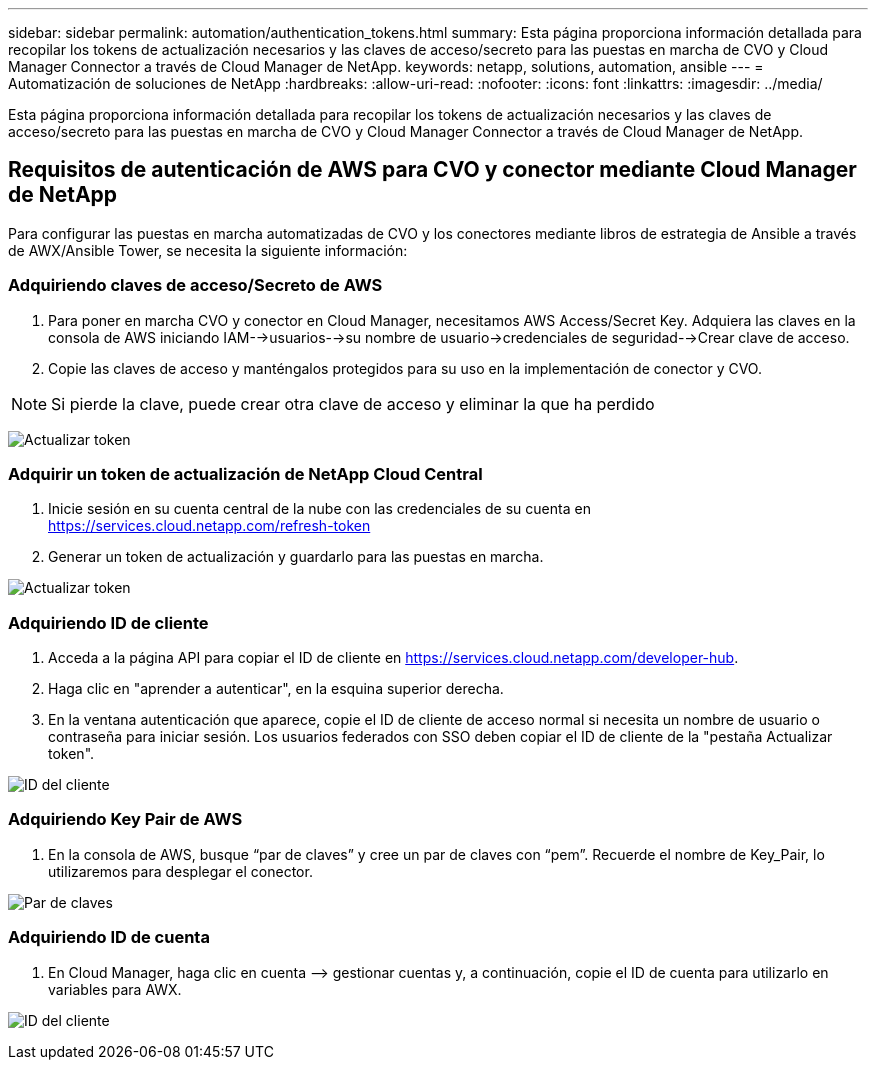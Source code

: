 ---
sidebar: sidebar 
permalink: automation/authentication_tokens.html 
summary: Esta página proporciona información detallada para recopilar los tokens de actualización necesarios y las claves de acceso/secreto para las puestas en marcha de CVO y Cloud Manager Connector a través de Cloud Manager de NetApp. 
keywords: netapp, solutions, automation, ansible 
---
= Automatización de soluciones de NetApp
:hardbreaks:
:allow-uri-read: 
:nofooter: 
:icons: font
:linkattrs: 
:imagesdir: ../media/


[role="lead"]
Esta página proporciona información detallada para recopilar los tokens de actualización necesarios y las claves de acceso/secreto para las puestas en marcha de CVO y Cloud Manager Connector a través de Cloud Manager de NetApp.



== Requisitos de autenticación de AWS para CVO y conector mediante Cloud Manager de NetApp

Para configurar las puestas en marcha automatizadas de CVO y los conectores mediante libros de estrategia de Ansible a través de AWX/Ansible Tower, se necesita la siguiente información:



=== Adquiriendo claves de acceso/Secreto de AWS

. Para poner en marcha CVO y conector en Cloud Manager, necesitamos AWS Access/Secret Key. Adquiera las claves en la consola de AWS iniciando IAM-->usuarios-->su nombre de usuario->credenciales de seguridad-->Crear clave de acceso.
. Copie las claves de acceso y manténgalos protegidos para su uso en la implementación de conector y CVO.



NOTE: Si pierde la clave, puede crear otra clave de acceso y eliminar la que ha perdido

image:access_keys.png["Actualizar token"]



=== Adquirir un token de actualización de NetApp Cloud Central

. Inicie sesión en su cuenta central de la nube con las credenciales de su cuenta en https://services.cloud.netapp.com/refresh-token[]
. Generar un token de actualización y guardarlo para las puestas en marcha.


image:token_authentication.png["Actualizar token"]



=== Adquiriendo ID de cliente

. Acceda a la página API para copiar el ID de cliente en https://services.cloud.netapp.com/developer-hub[].
. Haga clic en "aprender a autenticar", en la esquina superior derecha.
. En la ventana autenticación que aparece, copie el ID de cliente de acceso normal si necesita un nombre de usuario o contraseña para iniciar sesión. Los usuarios federados con SSO deben copiar el ID de cliente de la "pestaña Actualizar token".


image:client_id.JPG["ID del cliente"]



=== Adquiriendo Key Pair de AWS

. En la consola de AWS, busque “par de claves” y cree un par de claves con “pem”. Recuerde el nombre de Key_Pair, lo utilizaremos para desplegar el conector.


image:key_pair.png["Par de claves"]



=== Adquiriendo ID de cuenta

. En Cloud Manager, haga clic en cuenta –> gestionar cuentas y, a continuación, copie el ID de cuenta para utilizarlo en variables para AWX.


image:account_id.JPG["ID del cliente"]

